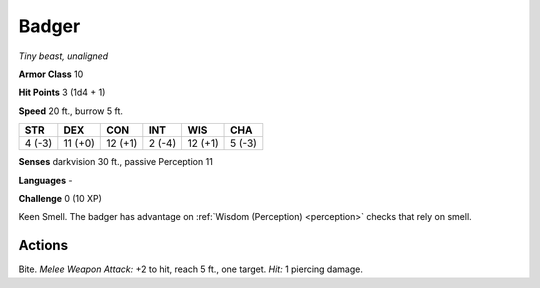 Badger
------


.. https://stackoverflow.com/questions/11984652/bold-italic-in-restructuredtext

.. raw:: html

   <style type="text/css">
     span.bolditalic {
       font-weight: bold;
       font-style: italic;
     }
   </style>

.. role:: bi
   :class: bolditalic


*Tiny beast, unaligned*

**Armor Class** 10

**Hit Points** 3 (1d4 + 1)

**Speed** 20 ft., burrow 5 ft.

+-----------+-----------+-----------+-----------+-----------+-----------+
| STR       | DEX       | CON       | INT       | WIS       | CHA       |
+===========+===========+===========+===========+===========+===========+
| 4 (-3)    | 11 (+0)   | 12 (+1)   | 2 (-4)    | 12 (+1)   | 5 (-3)    |
+-----------+-----------+-----------+-----------+-----------+-----------+

**Senses** darkvision 30 ft., passive Perception 11

**Languages** -

**Challenge** 0 (10 XP)

:bi:`Keen Smell`. The badger has advantage on :ref:`Wisdom (Perception) <perception>` checks
that rely on smell.


Actions
^^^^^^^

:bi:`Bite`. *Melee Weapon Attack:* +2 to hit, reach 5 ft., one target.
*Hit:* 1 piercing damage.

